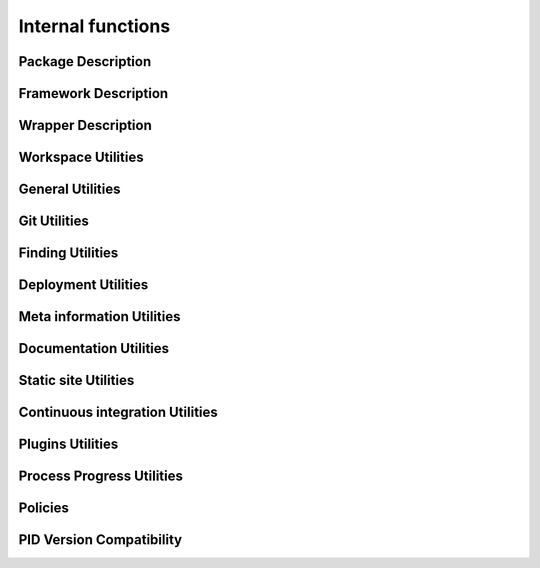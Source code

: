Internal functions
******************

Package Description
===================

.. setmode:: internal

.. cmake-module:: ../../system/api/PID_Package_API_Internal_Functions.cmake
.. cmake-module:: ../../system/api/PID_Package_Build_Targets_Management_Functions.cmake
.. cmake-module:: ../../system/api/PID_Package_Cache_Management_Functions.cmake
.. cmake-module:: ../../system/api/PID_Package_Coding_Support.cmake
.. cmake-module:: ../../system/api/PID_Package_Configuration_Functions.cmake


Framework Description
=====================

.. setmode:: internal

.. cmake-module:: ../../system/api/PID_Framework_API_Internal_Functions.cmake


Wrapper Description
===================

.. setmode:: internal

.. cmake-module:: ../../system/api/PID_Wrapper_API_Internal_Functions.cmake


Workspace Utilities
===================

.. setmode:: internal

.. cmake-module:: ../../system/api/PID_Workspace_Internal_Functions.cmake


General Utilities
=================

.. setmode:: internal

.. cmake-module:: ../../system/api/PID_Utils_Functions.cmake


Git Utilities
=============

.. setmode:: internal

.. cmake-module:: ../../system/api/PID_Git_Functions.cmake


Finding Utilities
=================

.. setmode:: internal

.. cmake-module:: ../../system/api/PID_Finding_Functions.cmake

Deployment Utilities
====================

.. setmode:: internal

.. cmake-module:: ../../system/api/PID_Deployment_Functions.cmake


Meta information Utilities
==========================

.. setmode:: internal

.. cmake-module:: ../../system/api/PID_Meta_Information_Management_Functions.cmake


Documentation Utilities
=======================

.. setmode:: internal

.. cmake-module:: ../../system/api/PID_Documentation_Management_Functions.cmake


Static site Utilities
=====================

.. setmode:: internal

.. cmake-module:: ../../system/api/PID_Static_Site_Management_Functions.cmake


Continuous integration Utilities
================================

.. setmode:: internal

.. cmake-module:: ../../system/api/PID_Continuous_Integration_Functions.cmake


Plugins Utilities
=================

.. setmode:: internal

.. cmake-module:: ../../system/api/PID_Plugins_Management.cmake


Process Progress Utilities
==========================

.. setmode:: internal

.. cmake-module:: ../../system/api/PID_Progress_Management_Functions.cmake


Policies
========

.. setmode:: internal

.. cmake-module:: ../../system/api/PID_Set_Policies.cmake


PID Version Compatibility
=========================

.. setmode:: internal

.. cmake-module:: ../../system/api/PID_Version_Management_Functions.cmake
